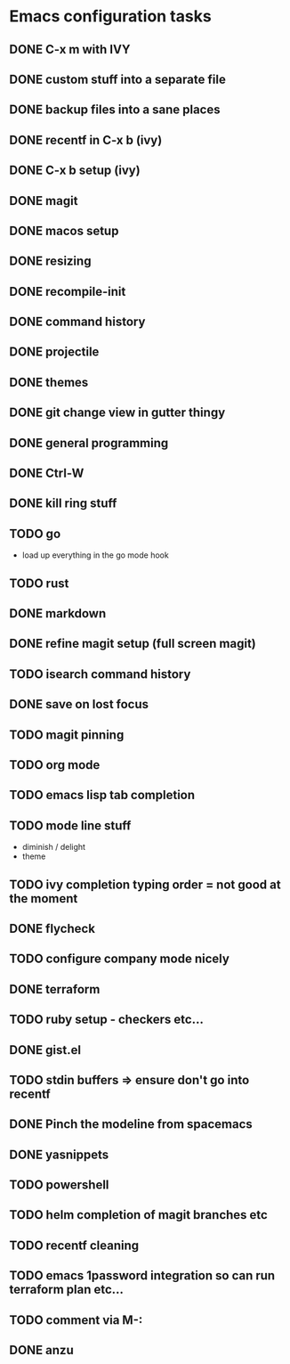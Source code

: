 * Emacs configuration tasks
** DONE C-x m with IVY
** DONE custom stuff into a separate file
** DONE backup files into a sane places
** DONE recentf in C-x b (ivy)
** DONE C-x b setup (ivy)
** DONE magit
** DONE macos setup
** DONE resizing
** DONE recompile-init
** DONE command history
** DONE projectile
** DONE themes
** DONE git change view in gutter thingy
** DONE general programming
** DONE Ctrl-W
** DONE kill ring stuff
** TODO go

- load up everything in the go mode hook

** TODO rust
** DONE markdown
** DONE refine magit setup (full screen magit)
** TODO isearch command history
** DONE save on lost focus
** TODO magit pinning
** TODO org mode
** TODO emacs lisp tab completion
** TODO mode line stuff

- diminish / delight
- theme

** TODO ivy completion typing order = not good at the moment
** DONE flycheck
** TODO configure company mode nicely
** DONE terraform
** TODO ruby setup - checkers etc...
** DONE gist.el
** TODO stdin buffers => ensure don't go into recentf
** DONE Pinch the modeline from spacemacs
** DONE yasnippets
** TODO powershell
** TODO helm completion of magit branches etc
** TODO recentf cleaning
** TODO emacs 1password integration so can run terraform plan etc...
** TODO comment via M-:
** DONE anzu
